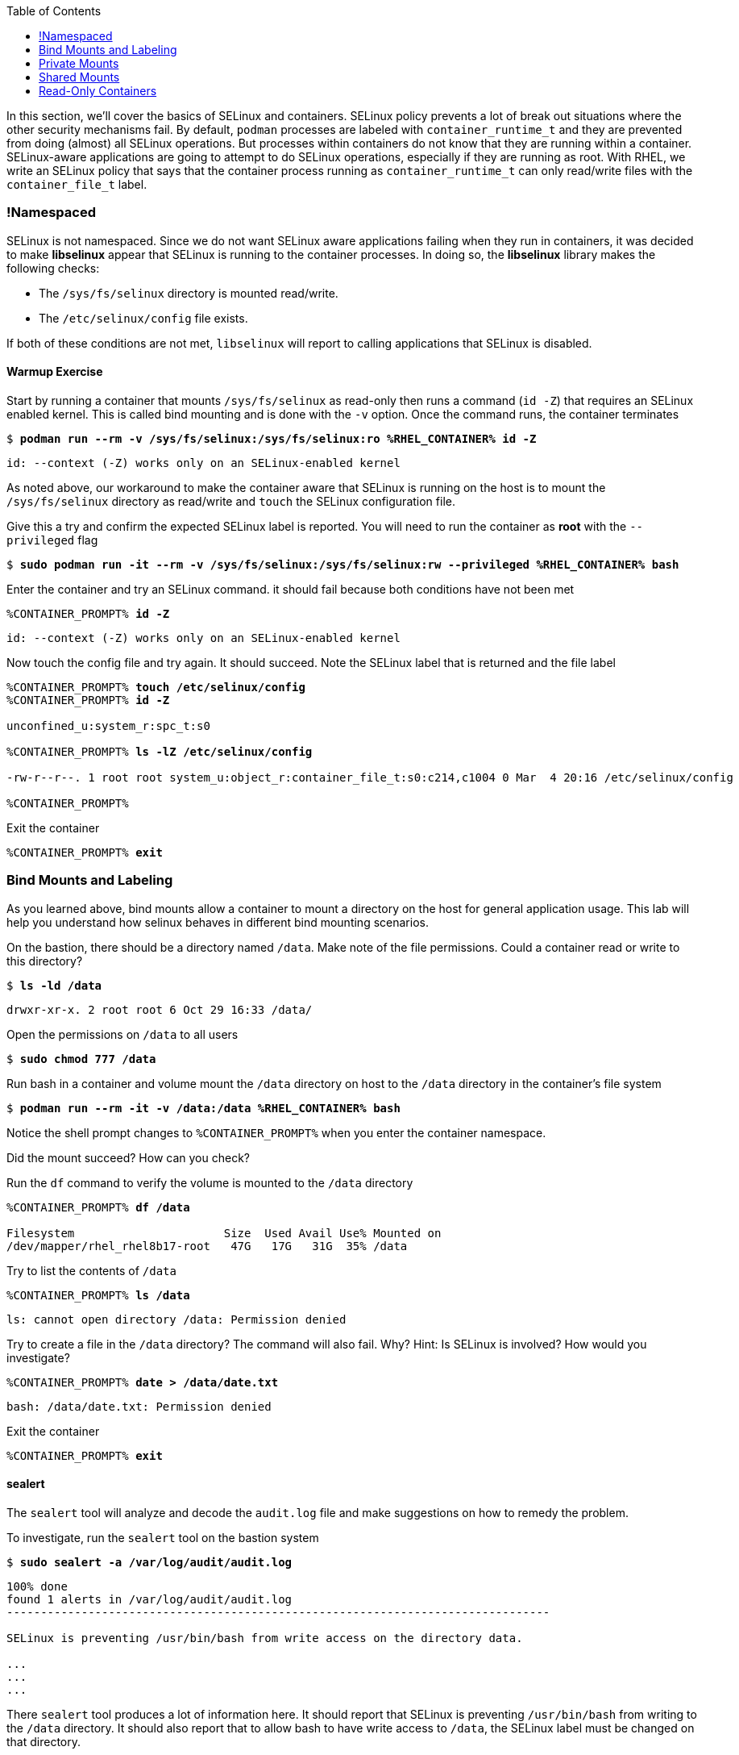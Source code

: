 :GUID: %guid%
:markup-in-source: verbatim,attributes,quotes
:toc:

In this section, we’ll cover the basics of SELinux and containers. SELinux policy prevents a lot of break out situations where the other security mechanisms fail. By default, `podman` processes are labeled with `container_runtime_t` and they are prevented from doing (almost) all SELinux operations.  But processes within containers do not know that they are running within a container.  SELinux-aware applications are going to attempt to do SELinux operations, especially if they are running as root. With RHEL, we write an SELinux policy that says that the container process running as `container_runtime_t` can only read/write files with the `container_file_t` label.

=== !Namespaced

SELinux is not namespaced. Since we do not want SELinux aware applications failing when they run in containers, it was decided to make **libselinux** appear that SELinux is running to the container processes. In doing so, the **libselinux** library makes the following checks:

 * The `/sys/fs/selinux` directory is mounted read/write. 
 * The `/etc/selinux/config` file exists.

If both of these conditions are not met, `libselinux` will report to calling applications that SELinux is disabled.  

==== Warmup Exercise 

.Start by running a container that mounts `/sys/fs/selinux` as read-only then runs a command (`id -Z`) that requires an SELinux enabled kernel. This is called bind mounting and is done with the `-v` option. Once the command runs, the container terminates
--
[source,subs="{markup-in-source}"]
----
$ *podman run --rm -v /sys/fs/selinux:/sys/fs/selinux:ro %RHEL_CONTAINER% id -Z*
----
----
id: --context (-Z) works only on an SELinux-enabled kernel
----
--

As noted above, our workaround to make the container aware that SELinux is running on
the host is to mount the `/sys/fs/selinux` directory as read/write and `touch` the SELinux
configuration file.

.Give this a try and confirm the expected SELinux label is reported. You will need to run the container as *root* with the `--privileged` flag
--
[source,subs="{markup-in-source}"]
----
$ *sudo podman run -it --rm -v /sys/fs/selinux:/sys/fs/selinux:rw --privileged %RHEL_CONTAINER% bash*
----
--

.Enter the container and try an SELinux command. it should fail because both conditions have not been met
--
[source,subs="{markup-in-source}"]
----
%CONTAINER_PROMPT% *id -Z*
----
----
id: --context (-Z) works only on an SELinux-enabled kernel
----
--

.Now touch the config file and try again. It should succeed. Note the SELinux label that is returned and the file label
--
[source,subs="{markup-in-source}"]
----
%CONTAINER_PROMPT% *touch /etc/selinux/config*
%CONTAINER_PROMPT% *id -Z*

unconfined_u:system_r:spc_t:s0

%CONTAINER_PROMPT% *ls -lZ /etc/selinux/config*

-rw-r--r--. 1 root root system_u:object_r:container_file_t:s0:c214,c1004 0 Mar  4 20:16 /etc/selinux/config

%CONTAINER_PROMPT%
----
--

.Exit the container
--
[source,subs="{markup-in-source}"]
----
%CONTAINER_PROMPT% *exit*
----
--

=== Bind Mounts and Labeling

As you learned above, bind mounts allow a container to mount a directory on the host for general application usage. This lab will help you understand how selinux behaves in different bind mounting scenarios. 

.On the bastion, there should be a directory named `/data`. Make note of the file permissions. Could a container read or write to this directory?
--
[source,subs="{markup-in-source}"]
----
$ *ls -ld /data*
----
----
drwxr-xr-x. 2 root root 6 Oct 29 16:33 /data/
----
--

.Open the permissions on `/data` to all users
--
[source,subs="{markup-in-source}"]
----
$ *sudo chmod 777 /data*
----
--

.Run bash in a container and volume mount the `/data` directory on host to the `/data` directory in the container’s file system
--
[source,subs="{markup-in-source}"]
----
$ *podman run --rm -it -v /data:/data %RHEL_CONTAINER% bash*
----
--

Notice the shell prompt changes to `%CONTAINER_PROMPT%` when you enter the container
namespace.

Did the mount succeed? How can you check? 

.Run the `df` command to verify the volume is mounted to the `/data` directory
--
[source,subs="{markup-in-source}"]
----
%CONTAINER_PROMPT% *df /data*

Filesystem                      Size  Used Avail Use% Mounted on
/dev/mapper/rhel_rhel8b17-root   47G   17G   31G  35% /data
----
--

.Try to list the contents of `/data`
--
[source,subs="{markup-in-source}"]
----
%CONTAINER_PROMPT% *ls /data*
----
----
ls: cannot open directory /data: Permission denied
----
--

.Try to create a file in the `/data` directory? The command will also fail. Why? Hint: Is SELinux is involved? How would you investigate? 
--
[source,subs="{markup-in-source}"]
----
%CONTAINER_PROMPT% *date > /data/date.txt*
----
----
bash: /data/date.txt: Permission denied
----
--

.Exit the container
--
[source,subs="{markup-in-source}"]
----
%CONTAINER_PROMPT% *exit*
----
--

==== sealert

The `sealert` tool will analyze and decode the `audit.log` file and make suggestions on how to remedy the problem.

.To investigate, run the `sealert` tool on the bastion system
--
[source,subs="{markup-in-source}"]
----
$ *sudo sealert -a /var/log/audit/audit.log* 
----
----
100% done
found 1 alerts in /var/log/audit/audit.log
--------------------------------------------------------------------------------

SELinux is preventing /usr/bin/bash from write access on the directory data.

...
...
...
----
--

There `sealert` tool produces a lot of information here. It should report that SELinux 
is preventing `/usr/bin/bash` from writing to the `/data` directory. It should
also report that to allow bash to have write access to `/data`,
the SELinux label must be changed on that directory.

From the container host, examine the SELinux label of `/data` and note the type is `default_t`. From
the discussion at the beginning of this lab, you know this is an SELinux label mismatch. 

.Based on the default SELinux policy for containers, The label of the process does not match the label of the target directory
--
[source,subs="{markup-in-source}"]
----
$ *ls -ldZ /data*
----
----
drwxrwxrwx. 2 root root system_u:object_r:default_t:s0 6 Oct 29 16:33 /data/
----
--

.Take sealerts's suggestion of changing the label type of the `/data` directory to `container_file_t`
--
[source,subs="{markup-in-source}"]
----
$ *sudo chcon --type container_file_t /data*
----
--

.Confirm that `/data` is now correctly labeled
--
[source,subs="{markup-in-source}"]
----
$ *ls -ldZ /data*
----
----
drwxrwxrwx. 2 root root system_u:object_r:container_file_t:s0 6 Oct 29 16:33 /data/
----
--

.To allow this container to write to the `/data` , we also need to change the owner of the directory to `lab-user` on the client. Why is this?
--
[source,subs="{markup-in-source}"]
----
$ *sudo chown lab-user /data*
----
--

.Check the permissions and labels again
--
[source,subs="{markup-in-source}"]
----
$ *ls -ldZ /data*
----
----
drwxrwxrwx. 2 lab-user root system_u:object_r:container_file_t:s0 22 Apr 22 15:54 /data/
----
--

.Now run the container again and try to write into `/data` as you did above. Did the write succeed?
--
[source,subs="{markup-in-source}"]
----
$ *podman run --rm -it -v /data:/data %RHEL_CONTAINER% bash*

%CONTAINER_PROMPT% *ls /data*
%CONTAINER_PROMPT% *date > /data/date.txt*
----
--

.Notice the directory permissions in the **container**. The owner is root (user namespaces in action)
--
[source,subs="{markup-in-source}"]
----
[root@fce53c384922 /]# *ls -ldZ /data*
----
----
drwxr-xr-x. 2 root nobody unconfined_u:object_r:container_file_t:s0 6 May  8 18:39 /data
----
--

.Exit the container
--
[source,subs="{markup-in-source}"]
----
%CONTAINER_PROMPT% *exit*
----
--

.Finally, check the directory on the host. You should see the file that was created with the correct ownership
--
[source,subs="{markup-in-source}"]
----
$ *ls -lZ /data*
----
----
total 4
-rw-r--r--. 1 lab-user users system_u:object_r:container_file_t:s0 29 Apr 22 15:54 date.txt
----
--

=== Private Mounts

Now you'll let podman create the SELinux labels. To change a label in the container context, you can add either of two suffixes `:z` or `:Z` to the volume mount. These suffixes tell podman to relabel file objects on the shared volumes. The `:Z` option tells podman to label the content with a private unshared label. 

Repeat the scenario above but instead add the `:Z` option to bind mount the `/private` directory then try to create a file in the `/private` directory from the container’s namespace.

.First examine the default label for any new directory
--
[source,subs="{markup-in-source}"]
----
$ *sudo mkdir /private*
$ *sudo chown lab-user /private*
$ *ls -dlZ /private*
----
----
drwxr-xr-x. 2 lab-user root unconfined_u:object_r:default_t:s0 6 Apr  6 13:17 /private
----
--

.Now run a container in the background that bind mounts `/private` using the `:Z` option
--
[source,subs="{markup-in-source}"]
----
$ *podman run -d --name sleepy -v /private:/private:Z %RHEL_CONTAINER% sleep 9999*
----
----
07c5aebd894182119668feddf4849d1f75bc5a81a84db222169e5f9b9efa625c
----
--

.Examine the label again
--
[source,subs="{markup-in-source}"]
----
$ *ls -dlZ /private*
----
----
drwxr-xr-x. 2 lab-user root system_u:object_r:container_file_t:s0:c422,c428 6 Apr  6 13:17 /private
----
--

Note the addition of a unique Multi-Category Security (MCS) label (`c422,c428`) to the directory. SELinux takes advantage of MCS separation to ensure that the processes running in the container can only write to files with the same MCS Label.

.Stop and remove the container
--
[source,subs="{markup-in-source}"]
----
$ *podman rm -f sleepy*
----
--

=== Shared Mounts

Repeat the scenario above but instead add the `:z` option for the bind mount then try to create a file in the `/shared` directory from the container’s namespace. The `:z` option tells podman that two containers share the volume content. As a result, podman labels the content with a shared content label. Shared volume labels allow all containers to read/write content.

.Create a directory named `/shared` and examine the label
--
[source,subs="{markup-in-source}"]
----
$ *sudo mkdir /shared*
$ *sudo chown lab-user /shared*
$ *ls -dlZ /shared*
----
----
drwxr-xr-x. 2 lab-user root unconfined_u:object_r:default_t:s0 6 Apr  6 14:09 /shared
----
--

.Now run a container that bind mounts `/shared` using `:z` then create a file in `/shared`
--
[source,subs="{markup-in-source}"]
----
$ *podman run -it --rm --name sleepy -v /shared:/shared:z %RHEL_CONTAINER% bash*

%CONTAINER_PROMPT% *date > /shared/file01.txt*
%CONTAINER_PROMPT% *exit*
----
--

.On the host, notice the correct SELinux label on the shared directory
--
[source,subs="{markup-in-source}"]
----
$ *ls -lZ /shared*
----
----
-rw-r--r--. 1 lab-user lab-user system_u:object_r:container_file_t:s0 29 Apr  6 14:11 file01.txt
----
--

.Repeat with a second container and it should succeed
--
[source,subs="{markup-in-source}"]
----
$ *podman run -it --rm --name sleepier -v /shared:/shared:z %RHEL_CONTAINER% bash*

%CONTAINER_PROMPT% *date > /shared/file02.txt*
%CONTAINER_PROMPT% *exit*
----
--

.On the host, confirm the shared directory contains the files created by the containers
--
[source,subs="{markup-in-source}"]
----
$ *ls -lZ /shared*

-rw-r--r--. 1 lab-user lab-user system_u:object_r:container_file_t:s0 29 Apr  6 14:11 file01.txt
-rw-r--r--. 1 lab-user lab-user system_u:object_r:container_file_t:s0 29 Apr  6 14:15 file02.txt
----
--

=== Read-Only Containers

Imagine a scenario where an application gets compromised. The first thing the bad guy wants to do is to write an exploit into the container, so the next time the application starts up, it starts up with the exploit in place. If the container was read-only it would prevent leaving a backdoor in place and be forced to start the cycle from the beginning.

Container engines added a read-only feature but it presents challenges since many applications need to write to temporary directories like `/run` or `/tmp` and when these directories are read-only, the apps fail. Red Hat’s approach leverages `tmpfs`. It's a nice solution to this problem because it eliminates data exposure on the host. As a recommended practice, run all applications in production in this mode and only allow write operations to known directories.

.To experiment with this feature, run a read-only container and specify a few writable file systems using the `--tmpfs` option
--
[source,subs="{markup-in-source}"]
----  
$ *podman run --rm -it --name tmpfs --read-only --tmpfs /run --tmpfs /tmp %RHEL_CONTAINER% bash*
----
--

.Now, try the following. What fails and what succeeds? Why?
--
[source,subs="{markup-in-source}"]
----
%CONTAINER_PROMPT% *mkdir /newdir*

mkdir: cannot create directory '/newdir': Read-only file system

%CONTAINER_PROMPT% *mkdir /run/newdir*
%CONTAINER_PROMPT% *mkdir /tmp/newdir*
%CONTAINER_PROMPT% *exit*
----
--

We've covered a lot of ground here on Dan's favorite topic. You should feel good.
